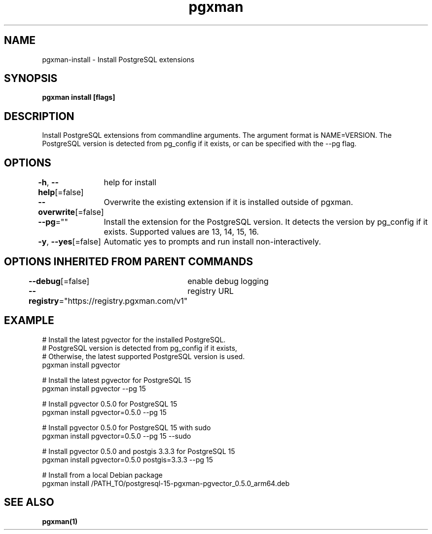 .nh
.TH "pgxman" "1" "Feb 2024" "pgxman" "PostgreSQL Extension Manager"

.SH NAME
.PP
pgxman-install - Install PostgreSQL extensions


.SH SYNOPSIS
.PP
\fBpgxman install [flags]\fP


.SH DESCRIPTION
.PP
Install PostgreSQL extensions from commandline arguments. The argument
format is NAME=VERSION. The PostgreSQL version is detected from pg_config
if it exists, or can be specified with the --pg flag.


.SH OPTIONS
.PP
\fB-h\fP, \fB--help\fP[=false]
	help for install

.PP
\fB--overwrite\fP[=false]
	Overwrite the existing extension if it is installed outside of pgxman.

.PP
\fB--pg\fP=""
	Install the extension for the PostgreSQL version. It detects the version by pg_config if it exists. Supported values are 13, 14, 15, 16.

.PP
\fB-y\fP, \fB--yes\fP[=false]
	Automatic yes to prompts and run install non-interactively.


.SH OPTIONS INHERITED FROM PARENT COMMANDS
.PP
\fB--debug\fP[=false]
	enable debug logging

.PP
\fB--registry\fP="https://registry.pgxman.com/v1"
	registry URL


.SH EXAMPLE
.EX
  # Install the latest pgvector for the installed PostgreSQL.
  # PostgreSQL version is detected from pg_config if it exists,
  # Otherwise, the latest supported PostgreSQL version is used.
  pgxman install pgvector

  # Install the latest pgvector for PostgreSQL 15
  pgxman install pgvector --pg 15

  # Install pgvector 0.5.0 for PostgreSQL 15
  pgxman install pgvector=0.5.0 --pg 15

  # Install pgvector 0.5.0 for PostgreSQL 15 with sudo
  pgxman install pgvector=0.5.0 --pg 15 --sudo

  # Install pgvector 0.5.0 and postgis 3.3.3 for PostgreSQL 15
  pgxman install pgvector=0.5.0 postgis=3.3.3 --pg 15

  # Install from a local Debian package
  pgxman install /PATH_TO/postgresql-15-pgxman-pgvector_0.5.0_arm64.deb

.EE


.SH SEE ALSO
.PP
\fBpgxman(1)\fP
